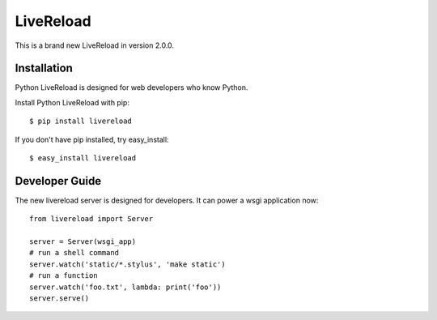 LiveReload
==========

This is a brand new LiveReload in version 2.0.0.

Installation
------------

Python LiveReload is designed for web developers who know Python.

Install Python LiveReload with pip::

    $ pip install livereload

If you don't have pip installed, try easy_install::

    $ easy_install livereload


Developer Guide
---------------

The new livereload server is designed for developers. It can power a
wsgi application now::

    from livereload import Server

    server = Server(wsgi_app)
    # run a shell command
    server.watch('static/*.stylus', 'make static')
    # run a function
    server.watch('foo.txt', lambda: print('foo'))
    server.serve()
